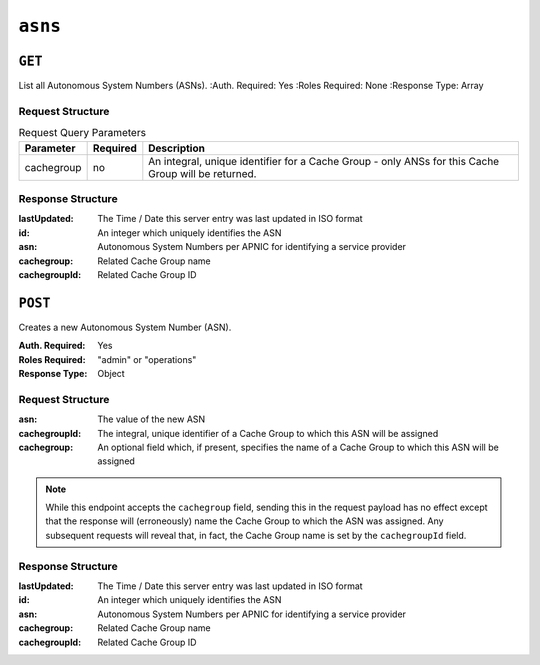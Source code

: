 ..
..
.. Licensed under the Apache License, Version 2.0 (the "License");
.. you may not use this file except in compliance with the License.
.. You may obtain a copy of the License at
..
..     http://www.apache.org/licenses/LICENSE-2.0
..
.. Unless required by applicable law or agreed to in writing, software
.. distributed under the License is distributed on an "AS IS" BASIS,
.. WITHOUT WARRANTIES OR CONDITIONS OF ANY KIND, either express or implied.
.. See the License for the specific language governing permissions and
.. limitations under the License.
..


.. _to-api-asns:

********
``asns``
********
.. seealso:: `The Autonomous System Wikipedia page <https://en.wikipedia.org/wiki/Autonomous_system_%28Internet%29>` for an explanation of what an ASN actually is.

``GET``
=======
List all Autonomous System Numbers (ASNs).
:Auth. Required: Yes
:Roles Required: None
:Response Type:  Array

Request Structure
-----------------
.. table:: Request Query Parameters

	+----------------+----------+-----------------------------------------------------------------------------------------------------+
	| Parameter      | Required |                                 Description                                                         |
	+================+==========+=====================================================================================================+
	|   cachegroup   | no       | An integral, unique identifier for a Cache Group - only ANSs for this Cache Group will be returned. |
	+----------------+----------+-----------------------------------------------------------------------------------------------------+

Response Structure
------------------
:lastUpdated:  The Time / Date this server entry was last updated in ISO format
:id:           An integer which uniquely identifies the ASN
:asn:          Autonomous System Numbers per APNIC for identifying a service provider
:cachegroup:   Related Cache Group name
:cachegroupId: Related Cache Group ID

.. versionchanged:: 1.2
	Used to contain the array in the ``response.asns`` object, changed so that ``response`` is an actual array

.. code-block:: http
	:caption: Response Example

	HTTP/1.1 200 OK
	Access-Control-Allow-Credentials: true
	Access-Control-Allow-Headers: Origin, X-Requested-With, Content-Type, Accept, Set-Cookie, Cookie
	Access-Control-Allow-Methods: POST,GET,OPTIONS,PUT,DELETE
	Access-Control-Allow-Origin: *
	Content-Type: application/json
	Set-Cookie: mojolicious=...; Path=/; HttpOnly
	Whole-Content-Sha512: 2zeWYI/dGyCzi0ZUWXuuycLFPyL9M5nDJchC7nJMQPW3cwXTaTwf0qI3mP3G1ArZlJTk/ju6/jbUVCNcVIXX1Q==
	X-Server-Name: traffic_ops_golang/
	Date: Thu, 01 Nov 2018 18:56:38 GMT
	Content-Length: 129

	{ "response": [
		{
			"asn": 1,
			"cachegroup": "TRAFFIC_ANALYTICS",
			"cachegroupId": 1,
			"id": 1,
			"lastUpdated": "2018-11-01 18:55:39+00"
		}
	]}


``POST``
========
Creates a new Autonomous System Number (ASN).

:Auth. Required: Yes
:Roles Required: "admin" or "operations"
:Response Type: Object

Request Structure
-----------------
:asn:          The value of the new ASN
:cachegroupId: The integral, unique identifier of a Cache Group to which this ASN will be assigned
:cachegroup:   An optional field which, if present, specifies the name of a Cache Group to which this ASN will be assigned

.. note:: While this endpoint accepts the ``cachegroup`` field, sending this in the request payload has no effect except that the response will (erroneously) name the Cache Group to which the ASN was assigned. Any subsequent requests will reveal that, in fact, the Cache Group name is set by the ``cachegroupId`` field.

.. code-block:: http
	:caption: Request Example

	POST /api/1.1/asns HTTP/1.1
	Host: trafficops.infra.ciab.test
	User-Agent: curl/7.47.0
	Accept: */*
	Cookie: mojolicious=...
	Content-Length: 60
	Content-Type: application/x-www-form-urlencoded

	{"asn": 1, "cachegroupId": 1}

Response Structure
------------------
:lastUpdated:  The Time / Date this server entry was last updated in ISO format
:id:           An integer which uniquely identifies the ASN
:asn:          Autonomous System Numbers per APNIC for identifying a service provider
:cachegroup:   Related Cache Group name
:cachegroupId: Related Cache Group ID

.. code-block:: http
	:caption: Response Example

	HTTP/1.1 200 OK
	Access-Control-Allow-Credentials: true
	Access-Control-Allow-Headers: Origin, X-Requested-With, Content-Type, Accept, Set-Cookie, Cookie
	Access-Control-Allow-Methods: POST,GET,OPTIONS,PUT,DELETE
	Access-Control-Allow-Origin: *
	Content-Type: application/json
	Set-Cookie: mojolicious=...; Path=/; HttpOnly
	Whole-Content-Sha512: DnM8HexH7LFkVNH8UYFe6uBQ445Ic8lRLDlOSDIuo4gjokMafxh5Ebr+CsSixNt//OxP0hoWZ+DKymSC5Hdi9Q==
	X-Server-Name: traffic_ops_golang/
	Date: Thu, 01 Nov 2018 18:57:08 GMT
	Content-Length: 175

	{ "alerts": [
		{
			"text": "asn was created.",
			"level": "success"
		}
	],
	"response": {
		"asn": 1,
		"cachegroup": "TRAFFIC_ANALYTICS",
		"cachegroupId": 1,
		"id": 2,
		"lastUpdated": "2018-11-01 18:57:08+00"
	}}

